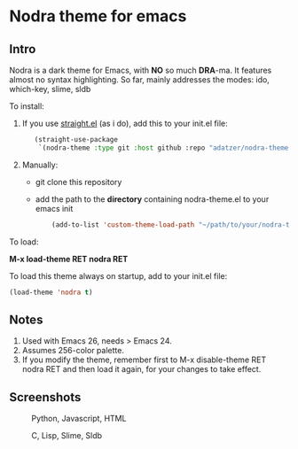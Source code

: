 * Nodra theme for emacs

** Intro

Nodra is a dark theme for Emacs, with *NO* so much *DRA*-ma.
It features almost no syntax highlighting.
So far, mainly addresses the modes:
ido, which-key, slime, sldb

To install:

1. If you use [[https://github.com/raxod502/straight.el][straight.el]] (as i do), add this to your init.el file:

   #+BEGIN_SRC emacs-lisp -i
   (straight-use-package
    `(nodra-theme :type git :host github :repo "adatzer/nodra-theme"))
   #+END_SRC

2. Manually:
  - git clone this repository
  - add the path to the *directory* containing nodra-theme.el to your emacs init    
    
    #+BEGIN_SRC emacs-lisp -i
    (add-to-list 'custom-theme-load-path "~/path/to/your/nodra-theme-directory/")
    #+END_SRC

To load:

*M-x load-theme RET nodra RET*

To load this theme always on startup, add to your init.el file:

#+BEGIN_SRC emacs-lisp -i
(load-theme 'nodra t)
#+END_SRC

** Notes

1. Used with Emacs 26, needs > Emacs 24.
2. Assumes 256-color palette.
3. If you modify the theme, remember first to
   M-x disable-theme RET nodra RET
   and then load it again, for your changes to take effect.

** Screenshots

   #+CAPTION: Python, Javascript, HTML
   #+NAME: py-js-sql
   [[./scrshot-py-js-html.png]]

   #+CAPTION: C, Lisp, Slime, Sldb
   #+NAME: lisp-c
   [[./scrshot-c-lisp-slime.png]]

   
